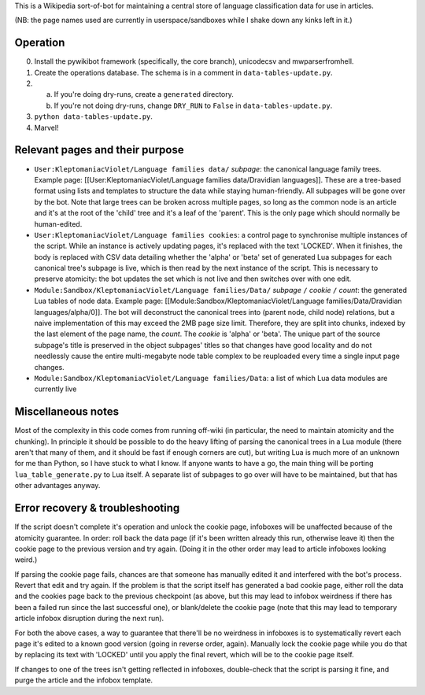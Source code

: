 This is a Wikipedia sort-of-bot for maintaining a central store of language classification data for use in articles.

(NB: the page names used are currently in userspace/sandboxes while I shake down any kinks left in it.)

Operation
=========

0. Install the pywikibot framework (specifically, the core branch), unicodecsv and mwparserfromhell.

1. Create the operations database. The schema is in a comment in ``data-tables-update.py``.

2. a. If you're doing dry-runs, create a ``generated`` directory.
   b. If you're not doing dry-runs, change ``DRY_RUN`` to ``False`` in ``data-tables-update.py``.

3. ``python data-tables-update.py``.

4. Marvel!

Relevant pages and their purpose
================================

* ``User:KleptomaniacViolet/Language families data/`` *subpage*: the canonical language family trees. Example page: [[User:KleptomaniacViolet/Language families data/Dravidian languages]]. These are a tree-based format using lists and templates to structure the data while staying human-friendly. All subpages will be gone over by the bot. Note that large trees can be broken across multiple pages, so long as the common node is an article and it's at the root of the 'child' tree and it's a leaf of the 'parent'. This is the only page which should normally be human-edited.

* ``User:KleptomaniacViolet/Language families cookies``: a control page to synchronise multiple instances of the script. While an instance is actively updating pages, it's replaced with the text 'LOCKED'. When it finishes, the body is replaced with CSV data detailing whether the 'alpha' or 'beta' set of generated Lua subpages for each canonical tree's subpage is live, which is then read by the next instance of the script. This is necessary to preserve atomicity: the bot updates the set which is not live and then switches over with one edit.

* ``Module:Sandbox/KleptomaniacViolet/Language families/Data/`` *subpage* ``/`` *cookie* ``/`` *count*: the generated Lua tables of node data. Example page: [[Module:Sandbox/KleptomaniacViolet/Language families/Data/Dravidian languages/alpha/0]]. The bot will deconstruct the canonical trees into (parent node, child node) relations, but a naive implementation of this may exceed the 2MB page size limit. Therefore, they are split into chunks, indexed by the last element of the page name, the *count*. The *cookie* is 'alpha' or 'beta'. The unique part of the source subpage's title is preserved in the object subpages' titles so that changes have good locality and do not needlessly cause the entire multi-megabyte node table complex to be reuploaded every time a single input page changes.

* ``Module:Sandbox/KleptomaniacViolet/Language families/Data``: a list of which Lua data modules are currently live

Miscellaneous notes
===================

Most of the complexity in this code comes from running off-wiki (in particular, the need to maintain atomicity and the chunking). In principle it should be possible to do the heavy lifting of parsing the canonical trees in a Lua module (there aren't that many of them, and it should be fast if enough corners are cut), but writing Lua is much more of an unknown for me than Python, so I have stuck to what I know. If anyone wants to have a go, the main thing will be porting ``lua_table_generate.py`` to Lua itself. A separate list of subpages to go over will have to be maintained, but that has other advantages anyway.

Error recovery & troubleshooting
================================

If the script doesn't complete it's operation and unlock the cookie page, infoboxes will be unaffected because of the atomicity guarantee. In order: roll back the data page (if it's been written already this run, otherwise leave it) then the cookie page to the previous version and try again. (Doing it in the other order may lead to article infoboxes looking weird.)

If parsing the cookie page fails, chances are that someone has manually edited it and interfered with the bot's process. Revert that edit and try again. If the problem is that the script itself has generated a bad cookie page, either roll the data and the cookies page back to the previous checkpoint (as above, but this may lead to infobox weirdness if there has been a failed run since the last successful one), or blank/delete the cookie page (note that this may lead to temporary article infobox disruption during the next run).

For both the above cases, a way to guarantee that there'll be no weirdness in infoboxes is to systematically revert each page it's edited to a known good version (going in reverse order, again). Manually lock the cookie page while you do that by replacing its text with 'LOCKED' until you apply the final revert, which will be to the cookie page itself.

If changes to one of the trees isn't getting reflected in infoboxes, double-check that the script is parsing it fine, and purge the article and the infobox template.

